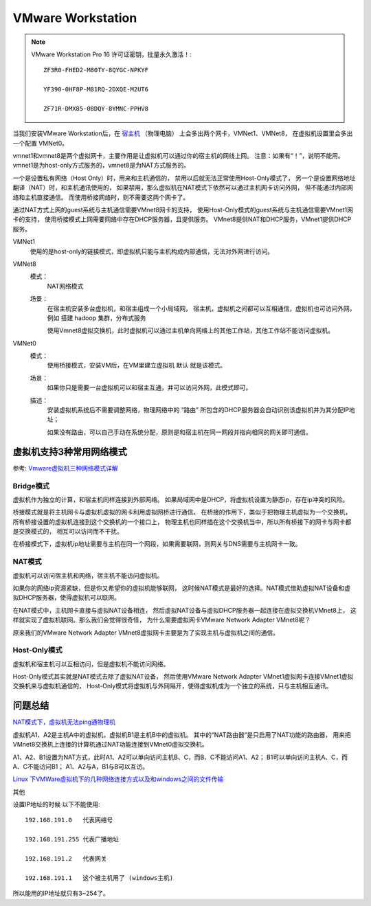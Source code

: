 ==========================================
VMware Workstation
==========================================

.. note::

  VMware Workstation Pro 16 许可证密钥，批量永久激活！::

    ZF3R0-FHED2-M80TY-8QYGC-NPKYF

    YF390-0HF8P-M81RQ-2DXQE-M2UT6

    ZF71R-DMX85-08DQY-8YMNC-PPHV8


当我们安装VMware Workstation后，在 `宿主机 <https://cloud.tencent.com/product/cdh?from=10680>`_ （物理电脑）
上会多出两个网卡，VMNet1、VMNet8，
在虚拟机设置里会多出一个配置 VMNet0。

vmnet1和vmnet8是两个虚拟网卡，主要作用是让虚拟机可以通过你的宿主机的网线上网。
注意：如果有“！”，说明不能用。
vmnet1是为host-only方式服务的，vmnet8是为NAT方式服务的。

一个是设置私有网络（Host Only）时，用来和主机通信的，
禁用以后就无法正常使用Host-Only模式了，
另一个是设置网络地址翻译（NAT）时，和主机通讯使用的，
如果禁用，那么虚拟机在NAT模式下依然可以通过主机网卡访问外网，
但不能通过内部网络和主机直接通信。
而使用桥接网络时，则不需要这两个网卡了。

通过NAT方式上网的guest系统与主机通信需要VMnet8网卡的支持，
使用Host-Only模式的guest系统与主机通信需要VMnet1网卡的支持，
使用桥接模式上网需要网络中存在DHCP服务器，且提供服务。
VMnet8提供NAT和DHCP服务，VMnet1提供DHCP服务。

VMNet1
  使用的是host-only的链接模式，即虚拟机只能与主机构成内部通信，无法对外网进行访问。
VMNet8
  模式：
    NAT网络模式
  场景：
    在宿主机安装多台虚拟机，和宿主组成一个小局域网，
    宿主机，虚拟机之间都可以互相通信，虚拟机也可访问外网，
    例如 搭建 hadoop 集群，分布式服务

    使用Vmnet8虚拟交换机，此时虚拟机可以通过主机单向网络上的其他工作站，其他工作站不能访问虚拟机。
VMNet0
  模式：
    使用桥接模式，安装VM后，在VM里建立虚拟机 默认 就是该模式。
  场景：
    如果你只是需要一台虚拟机可以和宿主互通，并可以访问外网，此模式即可。
  描述：
    安装虚拟机系统后不需要调整网络，物理网络中的 “路由” 所包含的DHCP服务器会自动识别该虚拟机并为其分配IP地址；

    如果没有路由，可以自己手动在系统分配，原则是和宿主机在同一网段并指向相同的网关即可通信。

虚拟机支持3种常用网络模式
==========================================

参考: `Vmware虚拟机三种网络模式详解 <https://www.cnblogs.com/linjiaxin/p/6476480.html>`_


Bridge模式
------------------------------------------

虚拟机作为独立的计算，和宿主机同样连接到外部网络。
如果局域网中是DHCP，将虚拟机设置为静态ip，存在ip冲突的风险。

桥接模式就是将主机网卡与虚拟机虚拟的网卡利用虚拟网桥进行通信。
在桥接的作用下，类似于把物理主机虚拟为一个交换机，
所有桥接设置的虚拟机连接到这个交换机的一个接口上，
物理主机也同样插在这个交换机当中，所以所有桥接下的网卡与网卡都是交换模式的，
相互可以访问而不干扰。

在桥接模式下，虚拟机ip地址需要与主机在同一个网段，如果需要联网，则网关与DNS需要与主机网卡一致。

NAT模式
------------------------------------------

虚拟机可以访问宿主机和网络，宿主机不能访问虚拟机。

如果你的网络ip资源紧缺，但是你又希望你的虚拟机能够联网，
这时候NAT模式是最好的选择。NAT模式借助虚拟NAT设备和虚拟DHCP服务器，使得虚拟机可以联网。

在NAT模式中，主机网卡直接与虚拟NAT设备相连，
然后虚拟NAT设备与虚拟DHCP服务器一起连接在虚拟交换机VMnet8上，
这样就实现了虚拟机联网。那么我们会觉得很奇怪，
为什么需要虚拟网卡VMware Network Adapter VMnet8呢？

原来我们的VMware Network Adapter VMnet8虚拟网卡主要是为了实现主机与虚拟机之间的通信。

Host-Only模式
------------------------------------------

虚拟机和宿主机可以互相访问，但是虚拟机不能访问网络。

Host-Only模式其实就是NAT模式去除了虚拟NAT设备，
然后使用VMware Network Adapter VMnet1虚拟网卡连接VMnet1虚拟交换机来与虚拟机通信的，
Host-Only模式将虚拟机与外网隔开，使得虚拟机成为一个独立的系统，只与主机相互通讯。


问题总结
==========================================

`NAT模式下，虚拟机无法ping通物理机 <https://bbs.csdn.net/topics/391861844>`_

虚拟机A1、A2是主机A中的虚拟机，虚拟机B1是主机B中的虚拟机。
其中的“NAT路由器”是只启用了NAT功能的路由器，
用来把VMnet8交换机上连接的计算机通过NAT功能连接到VMnet0虚拟交换机。

A1、A2、B1设置为NAT方式，此时A1、A2可以单向访问主机B、C，而B、C不能访问A1、A2；
B1可以单向访问主机A、C，而A、C不能访问B1；
A1、A2与A，B1与B可以互访。

`Linux 下VMWare虚拟机下的几种网络连接方式以及和windows之间的文件传输 <https://www.iteye.com/blog/wangshirufeng-2276231>`_

其他

设置IP地址的时候 以下不能使用::

  192.168.191.0   代表网络号

  192.168.191.255 代表广播地址

  192.168.191.2   代表网关

  192.168.191.1   这个被主机用了 (windows主机)

所以能用的IP地址就只有3~254了。






